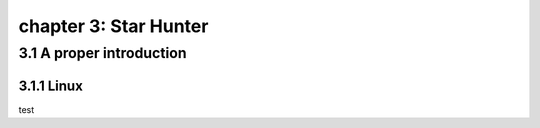 chapter 3: Star Hunter
=======================


3.1 A proper introduction
---------------------------------

3.1.1 Linux
~~~~~~~~~~~~~~~~


test

